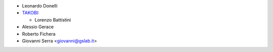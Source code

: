 * Leonardo Donelli

* `TAKOBI <https://takobi.online>`_:

  * Lorenzo Battistini

* Alessio Gerace
* Roberto Fichera
* Giovanni Serra <giovanni@gslab.it>
